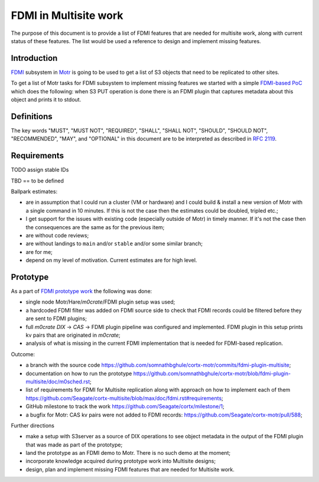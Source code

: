 ======================
FDMI in Multisite work
======================

The purpose of this document is to provide a list of FDMI features that are
needed for multisite work, along with current status of these features. The
list would be used a reference to design and implement missing features.


Introduction
============

`FDMI <https://github.com/Seagate/cortx-motr/blob/main/fdmi/fdmi.c#L48>`_
subsystem in `Motr <https://github.com/Seagate/cortx-motr>`_ is going to be
used to get a list of S3 objects that need to be replicated to other sites.

To get a list of Motr tasks for FDMI subsystem to implement missing features we
started with a simple `FDMI-based PoC
<https://github.com/Seagate/cortx/milestone/1>`_  which does the following:
when S3 PUT operation is done there is an FDMI plugin that captures metadata
about this object and prints it to stdout.


Definitions
===========

The key words "MUST", "MUST NOT", "REQUIRED", "SHALL", "SHALL NOT", "SHOULD",
"SHOULD NOT", "RECOMMENDED",  "MAY", and "OPTIONAL" in this document are to be
interpreted as described in `RFC 2119 <https://tools.ietf.org/html/rfc2119>`_.


Requirements
============

TODO assign stable IDs

TBD == to be defined

Ballpark estimates:

- are in assumption that I could run a cluster (VM or hardware) and I could
  build & install a new version of Motr with a single command in 10 minutes. If
  this is not the case then the estimates could be doubled, tripled etc.;
- I get support for the issues with existing code (especially outside of Motr)
  in timely manner. If it's not the case then the consequences are the same as
  for the previous item;
- are without code reviews;
- are without landings to ``main`` and/or ``stable`` and/or some similar
  branch;
- are for me;
- depend on my level of motivation. Current estimates are for high level.

.. list-table::
    :widths: 5 30 30 5 30
    :header-rows: 1

    * - ID
      - Description
      - Comment
      - Done?
      - How and what else is needed?
      - ballpark estimate
    * - TBD
      - FDMI source MUST NOT send FDMI record to FDMI plugins before FDMI
        record becomes persistent on the source side
      - It's required to be able to handle crash/restart of CAS correctly. If
        FDMI record is sent before it becomes persistent then it might be a
        case when it's not persisted and FDMI plugin will get a KV pair that
        hasn't been inserted into the catalogue.
      - N
      - Currently a generic fom phase posts FDMI record before BE transaction
        is logged. The solution to this is to defer posting up until BE
        transaction is logged.
      - 2h if everything is smooth, a few days if not. Unlikely to take more,
        depends on the stability of existing code.
    * - TBD
      - It MUST be possible to get DIX PUT kv pairs in a Motr process which
        doesn't have CAS service that received CAS PUT request for the DIX PUT
        request.
      - It's needed to be able to get kv pairs from all CASes in a single Motr
        process.
      - N
      - FDMI record is supposed to contains CAS kv pairs, and there is an
        implementation for FDMI record sending/receiving. There is a bug in
        implementation though: kv pairs are being freed too early in CAS, and
        they are not beint sent nor logged to BE log as FOL records. Fix for
        this issue: `cortx-motr/pull/588
        <https://github.com/Seagate/cortx-motr/pull/588>`_.
      - 0d
    * - TBD
      - It MUST be possible to get CAS kv pairs even after FDMI plugin restart.
      - It's needed to handle Scheduler restarts.
      - N
      - Hare MUST notify Motr about Scheduler restart. RPC connections need to
        be re-established after Scheduler restart.
      - Hare work has to be done by Hare team. Motr RPC work is in FDMI and in
        RPC: a week to several weeks.
    * - TBD
      - It MUST be possible to get CAS kv pair even if CAS was not running at
        the time DIX PUT execution was initiated.
      - This is needed to handle transient process failures (crash/restart
        etc.) from DTX PUT point of view.
      - N
      - DTM0 is required for this. Some integration work may or may not be
        required. It will not be known before DTM0 is landed.
      - Not clear without seeing DTM0 changes. Likely to be done automatically
        or with a very few changes.
    * - TBD
      - It MUST be possible to get CAS kv pair even if a Motr process with the
        CAS inside crashes during DIX PUT execution: after CAS PUT is executed,
        but before FDMI record receival is acknowledged by FDMI plugin on FDMI
        source.
      - This is needed to handle transient process failures (crash/restart)
        from CAS PUT point of view.
      - N
      - It requires sending FDMI records sometime around or after BE
        recovery.
      - No code for doing even something close to this is present in Motr right
        now. If we can get away with simply pushing FOL records to FDMI during
        BE recovery then it's a few days (I think it's the case). If no then it
        might be weeks.
    * - TBD
      - It MUST be possible to determine when FDMI records are never going to
        be resent from FDMI source.
      - It's needed to provide a way for FDMI plugin to prune records
        that are never going to be received.
      - N
      - We need to do the following:

        - send FDMI record BE log position (approximate is enough) with each
          FDMI record;
        - send BE log position of discarded records that are never going to be
          replayed again during BE recovery.

        Each CAS would provide such position, and it would be possible to do
        per- storage device pruning.
      - 2d - 2w
    * - TBD
      - It MUST be possible to adjust FDMI filters in runtime.
      - This is needed to adjust replication configuration (what to replicate,
        where to replicate to etc.) in runtime.
      - N
      - We need to do the following:

        - store FDMI filters configuration in a distributed index
        - read FDMI filter configuration from a distributed index during FDMI
          startup
        - add a way to update filter configuration in runtime
        - add a tool to adjust filter configuration in runtime

        Currently we have filters in Motr configuration. Each filter supports
        only one endpoint where to send FDMI records to (this may not enough
        for multisite). Currently there is no code in Motr/Hare to add filters
        to the configuration or to change the filter configuration.
      - Depends on compexity of FDMI filters. If they are like they are now,
        then it's weeks, month or even more. We have no code to read Motr DIX
        from server, it may take a lot of time. Adjusting filter configuration
        in runtime also requires RM locks, which, in turn, requires code to
        work when principal RM changes. It must also be some kind of
        synchronisation between RM locks and DTM operations (to handle crash of
        the code that writes FDMI filter configuration). My estimate is from a
        few weeks to months.
    * - TBD
      - It MUST be possible to adjust FDMI filter targets in runtime.
      - This is needed to configure or reconfigure sets of Schedulers after
        initial cluster bootstrap.
      - N
      - We need to do the same as for the previous requirement.
      - -
    * - TBD
      - It MUST be possible to determine the outcome of a DIX PUT operation if
        multiple DIX PUT operations were executed for the same key in the same
        distributed index.
      - This is needed to handle sequential and, if required, concurrent object
        metadata updates for the same object.
      - N
      - DTM0 design is required to figure out how to do this and DTM0 landing
        is required to implement this.
      - If DTM0 has the features that are needed and exports the functions then
        it may take 1w-4w.


Prototype
=========

As a part of `FDMI prototype work
<https://github.com/Seagate/cortx/milestone/1>`_ the following was done:

- single node Motr/Hare/`m0crate`/FDMI plugin setup was used;
- a hardcoded FDMI filter was added on FDMI source side to check that FDMI
  records could be filtered before they are sent to FDMI plugins;
- full `m0crate` `DIX` -> `CAS` -> FDMI plugin pipeline was configured and
  implemented. FDMI plugin in this setup prints kv pairs that are originated in
  `m0crate`;
- analysis of what is missing in the current FDMI implementation that is needed
  for FDMI-based replication.

Outcome:

- a branch with the source code https://github.com/somnathbghule/cortx-motr/commits/fdmi-plugin-multisite;
- documentation on how to run the prototype https://github.com/somnathbghule/cortx-motr/blob/fdmi-plugin-multisite/doc/m0sched.rst;
- list of requirements for FDMI for Multisite replication along with approach on how to implement each of them https://github.com/Seagate/cortx-multisite/blob/max/doc/fdmi.rst#requirements;
- GitHub milestone to track the work https://github.com/Seagate/cortx/milestone/1;
- a bugfix for Motr: CAS kv pairs were not added to FDMI records: https://github.com/Seagate/cortx-motr/pull/588;

Further directions

- make a setup with S3server as a source of DIX operations to see object
  metadata in the output of the FDMI plugin that was made as part of the
  prototype;
- land the prototype as an FDMI demo to Motr. There is no such demo at the
  moment;
- incorporate knowledge acquired during prototype work into Multisite designs;
- design, plan and implement missing FDMI features that are needed for
  Multisite work.
